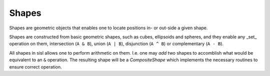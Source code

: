 .. _shapes:

Shapes
======

.. module:: sisl.shape

Shapes are geometric objects that enables one to locate positions in- or
out-side a given shape.

Shapes are constructed from basic geometric shapes, such as cubes, ellipsoids
and spheres, and they enable any _set_ operation on them,
intersection (``A & B``), union (``A | B``), disjunction (``A ^ B``)
or complementary (``A - B``).

All shapes in sisl allows one to perform arithmetic on them.
I.e. one may *add* two shapes to accomblish what would be equivalent
to an ``&`` operation. The resulting shape will be a `CompositeShape` which
implements the necessary routines to ensure correct operation.


.. autosummary::
   :toctree: generated/

   ~sisl.shape.Shape - base class
   ~sisl.shape.Cuboid - 3d cube
   ~sisl.shape.Cube - 3d box
   ~sisl.shape.Ellipsoid
   ~sisl.shape.Sphere
   ~sisl.shape.NullShape
